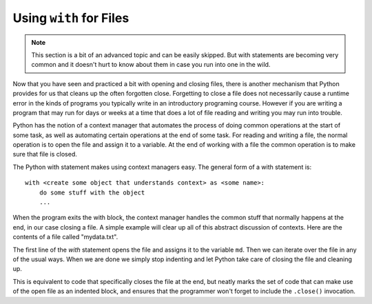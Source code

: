 ..  Copyright (C)  Brad Miller, David Ranum, Jeffrey Elkner, Peter Wentworth, Allen B. Downey, Chris
    Meyers, and Dario Mitchell.  Permission is granted to copy, distribute
    and/or modify this document under the terms of the GNU Free Documentation
    License, Version 1.3 or any later version published by the Free Software
    Foundation; with Invariant Sections being Forward, Prefaces, and
    Contributor List, no Front-Cover Texts, and no Back-Cover Texts.  A copy of
    the license is included in the section entitled "GNU Free Documentation
    License".

.. _with_page:

.. qnum::
   :prefix: files-12-
   :start: 1

Using ``with`` for Files
========================

.. note:: 
   This section is a bit of an advanced topic and can be easily skipped. But with statements are becoming very common and it doesn't hurt to know about them in case you run into one in the wild.

Now that you have seen and practiced a bit with opening and closing files, there is another mechanism that Python 
provides for us that cleans up the often forgotten close. Forgetting to close a file does not necessarily cause a runtime 
error in the kinds of programs you typically write in an introductory programing course. However if you are writing a 
program that may run for days or weeks at a time that does a lot of file reading and writing you may run into trouble. 

Python has the notion of a context manager that automates the process of doing
common operations at the start of some task, as well as automating certain operations at the end of some task. For reading and writing a file, the normal operation is to open the file and assign it to a variable. At the end 
of working with a file the common operation is to make sure that file is closed.

The Python with statement makes using context managers easy. The general form of a with statement is::

    with <create some object that understands context> as <some name>:
        do some stuff with the object
        ...

When the program exits the with block, the context manager handles the common stuff that normally happens at the end, in our case closing a file. A simple example will clear up all of this abstract discussion of contexts. Here are the contents of a file called "mydata.txt".

.. datafile:: mydata.txt

   1 2 3
   4 5 6

.. activecode:: ac9_12_1
   :nocodelens:
   :available_files: mydata.txt
   
   with open('mydata.txt', 'r') as md:
       for line in md:
           print(line)
   # continue on with other code          

The first line of the `with` statement opens the file and assigns it to the variable ``md``. Then we can iterate over the file in any of the usual ways. When we are done we simply stop indenting and let Python take care of closing the file and cleaning up. 

This is equivalent to code that specifically closes the file at the end, but neatly marks the set of code that can make use of the open file as an indented block, and ensures that the programmer won't forget to include the ``.close()`` invocation.

.. activecode:: ac9_12_2
   :nocodelens:
   :available_files: mydata.txt
   
   md = open('mydata.txt', 'r')
   for line in md:
       print(line)
   md.close()
   # continue with other code
    
